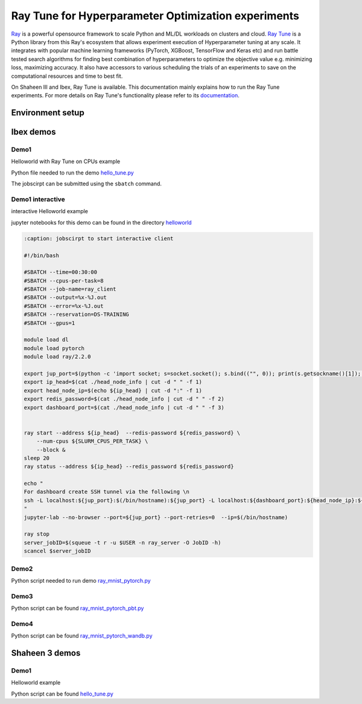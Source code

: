 .. sectionauthor:: Mohsin Ahmed Shaikh <mohsin.shaikh@kaust.edu.sa>
.. meta::
    :description: HPO with Ray Tune
    :keywords: ray tune

.. _ray_tune:

=====================================================
Ray Tune for Hyperparameter Optimization experiments
=====================================================

`Ray <https://docs.ray.io/en/latest/index.html#>`_ is a powerful opensource framework to scale Python and ML/DL workloads on clusters and cloud. `Ray Tune <https://docs.ray.io/en/latest/tune/index.html>`_ is a Python library from this Ray's ecosystem that allows experiment execution of Hyperparameter tuning at any scale. It integrates with popular machine learning frameworks (PyTorch, XGBoost, TensorFlow and Keras etc) and run battle tested search algorithms for finding best combination of hyperparameters to optimize the objective value e.g. minimizing loss, maximizing accuracy. It also have accessors to various scheduling the trials of an experiments to save on the computational resources and time to best fit.  

On Shaheen III and Ibex, Ray Tune is available. This documentation mainly explains how to run the Ray Tune experiments. For more details on Ray Tune's functionality please refer to its `documentation <https://docs.ray.io/en/latest/tune/index.html>`_. 

Environment setup
==================

.. code-block::
    :caption: conda env for Ray Tune

    name: ray2_2
    channels:
        - pytorch
        - nvidia
        - conda-forge
    dependencies:
        - cmake
        - python=3.9
        - pip
        - gcc=10
        - gxx=10
        - pytorch=1.10.2=py3.9_cuda11.3_cudnn8.2.0_0
        - nccl
        - torchvision
        - grpcio=1.43.0
        - tensorboard
        - jupyterlab
        - pip:
        - ray==2.2
        - ray[tune,rllib,serve]
        - wandb
        - pydantic==1.10.13



Ibex demos
===========

Demo1
------

Helloworld with Ray Tune on CPUs example

Python file needed to run the demo `hello_tune.py <https://github.com/kaust-rccl/hpo-with-ray/blob/master/demo1/hello_tune.py>`_

.. code-block:: bash
    :caption: jobscirpt to start server and worker

    #!/bin/bash
    #SBATCH --job-name=ray_tune
    #SBATCH --output=%x-%j.out
    #SBATCH --error=%x-%j.out
    #SBATCH --ntasks=2
    #SBATCH --tasks-per-node=1
    #SBATCH --cpus-per-task=8
    #SBATCH --time=00:30:00

    source /ibex/user/$USER/miniconda3/bin/activate ray2_2

    export XDG_RUNTIME_DIR=$PWD 
    NUM_CPUS=${SLURM_CPUS_PER_TASK}

    export server_port=9121
    export dashboard_port=9122
    export redis_password=${SLURM_JOBID}


    # Getting the node names
    nodes=$(scontrol show hostnames "$SLURM_JOB_NODELIST")
    nodes_array=($nodes)
    echo "Node IDs of participating nodes ${nodes_array[*]}"

    head_node=${nodes_array[0]}
    head_node_ip=$(srun  --nodes=1 --ntasks=1  -w "$head_node" /bin/hostname -I | cut -d " " -f 1)


    ## STARTING Ray head node
    export ip_head=$head_node_ip:${server_port}
    echo "IP Head: $ip_head"

    echo "Starting HEAD at $head_node"
    cmd="srun -u -n 1 -N 1 -c ${SLURM_CPUS_PER_TASK} -w ${head_node}  \
        ray start --node-ip-address ${head_node_ip} --port ${server_port} \
                    --redis-password=${redis_password} --head --num-cpus ${NUM_CPUS}  \
                    --dashboard-port ${dashboard_port} --dashboard-host=$HOSTNAME \
                    --temp-dir=${HOME}/temp/${SLURM_JOBID} --verbose --block"
    echo $cmd
    $cmd &

    ## STARTING Ray worker nodes

    # optional, though may be useful in certain versions of Ray < 1.0.
    sleep 30

    # number of nodes other than the head node
    worker_num=$((SLURM_JOB_NUM_NODES - 1))

    for ((i = 1; i <= worker_num; i++)); do
        node_i=${nodes_array[$i]}
        echo "Starting WORKER $i at $node_i"
        cmd="srun -u -w "$node_i" -n 1 -N 1 -c ${NUM_CPUS}  \
            ray start --address "$ip_head" --redis-password=${redis_password} \
                        --num-cpus ${NUM_CPUS}  \
                        --temp-dir=${HOME}/temp/${SLURM_JOBID} --verbose --block"
        echo $cmd
        $cmd &
        
        sleep 40
    done

    ## SUBMIT workload to the Ray cluster
    ray status --address ${ip_head} --redis_password ${redis_password} 
    sleep 40
    python -u hello_tune.py --num-samples=100 --max-concurrent-trials=20
    exit 0

The jobscirpt can be submitted using the ``sbatch`` command.



Demo1 interactive
------------------

interactive Helloworld example

jupyter notebooks for this demo can be found in the directory `helloworld <https://github.com/kaust-rccl/hpo-with-ray/tree/master/demo1_interactive/helloworld>`_



.. code-block::
    :caption: jobscirpt to start server

    #!/bin/bash
    #SBATCH --cpus-per-task=2
    #SBATCH --time=0:30:00
    #SBATCH --job-name=ray_server
    #SBATCH --output=%x-%J.out
    #SBATCH --error=%x-%J.out
    #SBATCH --reservation=DS-TRAINING


    module load dl
    module load pytorch
    module load ray/2.2.0

    export server_port=$(python -c 'import socket; s=socket.socket(); s.bind(("", 0)); print(s.getsockname()[1]); s.close()')
    export dashboard_port=$(python -c 'import socket; s=socket.socket(); s.bind(("", 0)); print(s.getsockname()[1]); s.close()')
    export redis_password=${SLURM_JOBID}


    head_node_ip=$(hostname -I | cut -d " " -f 1)
    export ip_head=${head_node_ip}:${server_port}
    echo "${ip_head} ${redis_password} ${dashboard_port}" > head_node_info


    ray start --node-ip-address ${head_node_ip} --port ${server_port} --redis-password=${redis_password} --head  \
        --dashboard-port ${dashboard_port} --dashboard-host=$HOSTNAME \
            --num-cpus ${SLURM_CPUS_PER_TASK} -vvv --block 


.. code-block::

    :caption: jobscirpt to start interactive client

    #!/bin/bash

    #SBATCH --time=00:30:00
    #SBATCH --cpus-per-task=8
    #SBATCH --job-name=ray_client
    #SBATCH --output=%x-%J.out
    #SBATCH --error=%x-%J.out
    #SBATCH --reservation=DS-TRAINING
    #SBATCH --gpus=1

    module load dl
    module load pytorch
    module load ray/2.2.0

    export jup_port=$(python -c 'import socket; s=socket.socket(); s.bind(("", 0)); print(s.getsockname()[1]); s.close()')
    export ip_head=$(cat ./head_node_info | cut -d " " -f 1)
    export head_node_ip=$(echo ${ip_head} | cut -d ":" -f 1)
    export redis_password=$(cat ./head_node_info | cut -d " " -f 2)
    export dashboard_port=$(cat ./head_node_info | cut -d " " -f 3)


    ray start --address ${ip_head}  --redis-password ${redis_password} \
        --num-cpus ${SLURM_CPUS_PER_TASK} \
        --block &
    sleep 20
    ray status --address ${ip_head} --redis_password ${redis_password}

    echo "
    For dashboard create SSH tunnel via the following \n
    ssh -L localhost:${jup_port}:$(/bin/hostname):${jup_port} -L localhost:${dashboard_port}:${head_node_ip}:${dashboard_port} ${USER}@glogin.ibex.kaust.edu.sa
    "
    jupyter-lab --no-browser --port=${jup_port} --port-retries=0  --ip=$(/bin/hostname)

    ray stop
    server_jobID=$(squeue -t r -u $USER -n ray_server -O JobID -h)
    scancel $server_jobID



Demo2
------

Python script needed to run demo `ray_mnist_pytorch.py <https://github.com/kaust-rccl/hpo-with-ray/blob/master/demo2/ray_mnist_pytorch.py>`_

.. code-block::
    :caption: jobscirpt to start head node

    #!/bin/bash
    #SBATCH --job-name=ray_head
    #SBATCH --output=%x-%j.out
    #SBATCH --error=%x-%j.out
    #SBATCH --ntasks=1
    #SBATCH --tasks-per-node=1
    #SBATCH --cpus-per-task=4
    #SBATCH --time=00:30:00
    #SBATCH --reservation=DS-TRAINING

    module load dl
    module load pytorch
    module load ray/2.2.0


    #Requested number of workers
    if [ -z ${NUM_WORKERS} ] ; then
    NUM_WORKERS=1
    else
    NUM_WORKERS=${NUM_WORKERS}
    fi


    export server_port=$(python -c 'import socket; s=socket.socket(); s.bind(("", 0)); print(s.getsockname()[1]); s.close()')
    export dashboard_port=$(python -c 'import socket; s=socket.socket(); s.bind(("", 0)); print(s.getsockname()[1]); s.close()')
    export tensorboard_port=$(python -c 'import socket; s=socket.socket(); s.bind(("", 0)); print(s.getsockname()[1]); s.close()')
    export node=$(/bin/hostanme -s)
    echo "
    Connect to dashboard by creating SSH tunnels. Copy the following command in a new terminal
    and connect to localhost via your browser.
    ssh -L localhost:${dashboard_port}:${node}:${dashboard_port} -L localhost:${tensorboard_port}:${node}:${tensorboard_port} ${USER}@glogin.ibex.kaust.edu.sa
    "


    export TB_TMPDIR=$PWD/tboard/${SLURM_JOBID}
    mkdir -p ${TB_TMPDIR}

    export redis_password=${SLURM_JOBID}
    export head_node_ip=$(hostname -I | cut -d " " -f 2)
    export ip_head=${head_node_ip}:${server_port}
    echo "${ip_head} ${redis_password} ${dashboard_port}" > head_node_info


    ray start --node-ip-address ${head_node_ip} --port ${server_port} --redis-password=${redis_password} --head  \
        --dashboard-port ${dashboard_port} --dashboard-host=127.0.0.1 \
            --num-cpus 1 --block &
    tensorboard --logdir=${PWD}/logs/${SLURM_JOBID} --port=${tensorboard_port} & 
    sleep 20

    job_ids=()
    for (( i=1; i<=${NUM_WORKERS}; i++ ))
    do
    job_ids[$i]=$(sbatch -x $SLURM_NODELIST worker_node.slurm | cut -d " " -f 4)
    done 

    while [ ! -z $(squeue -n ray_worker -t PD -h -o %A) ]
    do
        echo "Waiting for worker(s) to start"
            sleep 20
    done


    python -u ray_mnist_pytorch.py --use-gpu \
            --cpus-per-trial=4 --gpus-per-trial=1 \
            --num-samples=200 \
            --max-concurrent-trials=32 
            


    # Shutdown workers before the head node
    touch $PWD/shutdown.txt
    sleep 20
    echo " Stopping ray on Head node: $(/bin/hostname)"
    ray stop
    rm $PWD/shutdown.txt

.. code-block::
    :caption: jobscirpt to resume head node

    #!/bin/bash
    #SBATCH --job-name=ray_head
    #SBATCH --output=%x-%j.out
    #SBATCH --error=%x-%j.out
    #SBATCH --ntasks=1
    #SBATCH --tasks-per-node=1
    #SBATCH --cpus-per-task=4
    #SBATCH --time=00:30:00
    #SBATCH --reservation=DS-TRAINING

    module load dl
    module load pytorch
    module load ray/2.2.0

    #Requested number of workers
    if [ -z ${NUM_WORKERS} ] ; then
    NUM_WORKERS=1
    else
    NUM_WORKERS=${NUM_WORKERS}
    fi



    export server_port=$(python -c 'import socket; s=socket.socket(); s.bind(("", 0)); print(s.getsockname()[1]); s.close()')
    export dashboard_port=$(python -c 'import socket; s=socket.socket(); s.bind(("", 0)); print(s.getsockname()[1]); s.close()')
    export tensorboard_port=$(python -c 'import socket; s=socket.socket(); s.bind(("", 0)); print(s.getsockname()[1]); s.close()')
    export node=$(/bin/hostname -s)
    echo "
    Connect to dashboard by creating SSH tunnels. Copy the following command in a new terminal
    and connect to localhost via your browser.
    ssh -L localhost:${dashboard_port}:${node}:${dashboard_port} -L localhost:${tensorboard_port}:${node}:${tensorboard_port} ${USER}@glogin.ibex.kaust.edu.sa
    "


    export TB_TMPDIR=$PWD/tboard/${SLURM_JOBID}
    mkdir -p ${TB_TMPDIR}

    export redis_password=${SLURM_JOBID}
    export head_node_ip=$(hostname -I | cut -d " " -f 2)
    export ip_head=${head_node_ip}:${server_port}
    echo "${ip_head} ${redis_password} ${dashboard_port}" > head_node_info


    ray start --node-ip-address ${head_node_ip} --port ${server_port} --redis-password=${redis_password} --head  \
        --dashboard-port ${dashboard_port} --dashboard-host=127.0.0.1 \
            --num-cpus 1 --block &
    tensorboard --logdir=${PWD}/logs/${SLURM_JOBID} --port=${tensorboard_port} & 
    sleep 20

    job_ids=()
    for (( i=1; i<=${NUM_WORKERS}; i++ ))
    do
    job_ids[$i]=$(sbatch -x $SLURM_NODELIST worker_node.slurm | cut -d " " -f 4)
    done 

    while [ ! -z $(squeue -n ray_worker -t PD -h -o %A) ]
    do
        echo "Waiting for worker(s) to start"
            sleep 20
    done


    python -u ray_mnist_pytorch.py --use-gpu \
            --cpus-per-trial=4 --gpus-per-trial=1 \
            --num-samples=200 \
            --max-concurrent-trials=32 \
            --resume --logs-dir=${PWD}/logs/${RESUME_JOBID}
            


    # Shutdown workers before the head node
    touch $PWD/shutdown.txt
    sleep 20
    echo " Stopping ray on Head node: $(/bin/hostname)"
    ray stop
    rm $PWD/shutdown.txt


.. code-block::
    :caption: start worker node

    #!/bin/bash
    #SBATCH --job-name=ray_worker
    #SBATCH --output=%x-%j.out
    #SBATCH --error=%x-%j.out
    #SBATCH --ntasks=1
    #SBATCH --tasks-per-node=1
    #SBATCH --nodes=1
    #SBATCH --cpus-per-task=16
    #SBATCH --time=00:30:00
    #SBATCH --gpus=4
    #SBATCH --reservation=DS-TRAINING

    module load dl
    module load pytorch
    module load ray/2.2.0

    export NUM_CPUS_PER_NODE=${SLURM_CPUS_PER_TASK}
    export NUM_GPUS_PER_NODE=4

    export dashboard_port=9122

    export ip_head=$(cat ./head_node_info | cut -d " " -f 1)
    export head_node_ip=$(echo ${ip_head} | cut -d ":" -f 1)
    export redis_password=$(cat ./head_node_info | cut -d " " -f 2)

    ray start --address ${ip_head}  --redis-password ${redis_password} \
        --num-cpus ${NUM_CPUS_PER_NODE} --num-gpus ${NUM_GPUS_PER_NODE} \
        --block &
    sleep 20
    ray status --address ${ip_head} --redis_password ${redis_password}
    sleep 10

    # worker shutdown strategy
    if [ -f "shutdown.txt" ] ; then
    echo " Stopping ray on Node: $(/bin/hostname)"
    ray stop
    else
    while [ ! -f "shutdown.txt" ]; 
    do
        sleep 20
    done   
    fi



Demo3
------

Python script can be found `ray_mnist_pytorch_pbt.py <https://github.com/kaust-rccl/hpo-with-ray/blob/master/demo3/ray_mnist_pytorch_pbt.py>`_

.. code-block::
    :caption: start head node

    #!/bin/bash
    #SBATCH --job-name=ray_head
    #SBATCH --output=%x-%j.out
    #SBATCH --error=%x-%j.out
    #SBATCH --ntasks=1
    #SBATCH --tasks-per-node=1
    #SBATCH --cpus-per-task=4
    #SBATCH --time=00:30:00
    #SBATCH --reservation=DS-TRAINING
    #SBATCH --gpus=1

    module load dl
    module load pytorch
    module load ray/2.2.0


    #Requested number of workers
    if [ -z ${NUM_WORKERS} ] ; then
    NUM_WORKERS=1
    else
    NUM_WORKERS=${NUM_WORKERS}
    fi



    export server_port=$(python -c 'import socket; s=socket.socket(); s.bind(("", 0)); print(s.getsockname()[1]); s.close()')
    export dashboard_port=$(python -c 'import socket; s=socket.socket(); s.bind(("", 0)); print(s.getsockname()[1]); s.close()')
    export tensorboard_port=$(python -c 'import socket; s=socket.socket(); s.bind(("", 0)); print(s.getsockname()[1]); s.close()')
    export node=$(/bin/hostanme -s)
    echo "
    Connect to dashboard by creating SSH tunnels. Copy the following command in a new terminal
    and connect to localhost via your browser.
    ssh -L localhost:${dashboard_port}:${node}:${dashboard_port} -L localhost:${tensorboard_port}:${node}:${tensorboard_port} ${USER}@glogin.ibex.kaust.edu.sa
    "


    export TB_TMPDIR=$PWD/tboard/${SLURM_JOBID}
    mkdir -p ${TB_TMPDIR}

    export redis_password=${SLURM_JOBID}
    export head_node_ip=$(hostname -I | cut -d " " -f 2)
    export ip_head=${head_node_ip}:${server_port}
    echo "${ip_head} ${redis_password} ${dashboard_port}" > head_node_info


    ray start --node-ip-address ${head_node_ip} --port ${server_port} --redis-password=${redis_password} --head  \
        --dashboard-port ${dashboard_port} --dashboard-host=127.0.0.1 \
            --num-cpus 1 --block &
    tensorboard --logdir=${PWD}/logs/${SLURM_JOBID} --port=${tensorboard_port} & 
    sleep 20

    job_ids=()
    for (( i=1; i<=${NUM_WORKERS}; i++ ))
    do
    job_ids[$i]=$(sbatch -x $SLURM_NODELIST worker_node.slurm | cut -d " " -f 4)
    done 

    while [ ! -z $(squeue -n ray_worker -t PD -h -o %A) ]
    do
        echo "Waiting for worker(s) to start"
            sleep 20
    done


    python -u ray_mnist_pytorch_pbt.py --use-gpu \
            --cpus-per-trial=4 --gpus-per-trial=1 \
            --num-samples=100 \
            --max-concurrent-trials=32 
            


    # Shutdown workers before the head node
    touch $PWD/shutdown.txt
    sleep 20
    echo " Stopping ray on Head node: $(/bin/hostname)"
    ray stop
    rm $PWD/shutdown.txt


.. code-block::
    :caption: start worker node

    #!/bin/bash
    #SBATCH --job-name=ray_worker
    #SBATCH --output=%x-%j.out
    #SBATCH --error=%x-%j.out
    #SBATCH --ntasks=1
    #SBATCH --tasks-per-node=1
    #SBATCH --nodes=1
    #SBATCH --cpus-per-task=16
    #SBATCH --time=00:30:00
    #SBATCH --gpus=4
    #SBATCH --gpus-per-node=4
    #SBATCH --reservation=DS-TRAINING

    module load dl
    module load pytorch
    module load ray/2.2.0

    export NUM_CPUS_PER_NODE=${SLURM_CPUS_PER_TASK}
    export NUM_GPUS_PER_NODE=${SLURM_GPUS_PER_NODE}

    export ip_head=$(cat ./head_node_info | cut -d " " -f 1)
    export head_node_ip=$(echo ${ip_head} | cut -d ":" -f 1)
    export redis_password=$(cat ./head_node_info | cut -d " " -f 2)
    export dashboard_port=$(cat ./head_node_info | cut -d " " -f 3)


    ray start --address ${ip_head}  --redis-password ${redis_password} \
        --num-cpus ${NUM_CPUS_PER_NODE} --num-gpus ${NUM_GPUS_PER_NODE} \
        --block &
    sleep 20
    ray status --address ${ip_head} --redis_password ${redis_password}
    sleep 10

    # worker shutdown strategy
    if [ -f "shutdown.txt" ] ; then
    echo " Stopping ray on Node: $(/bin/hostname)"
    ray stop
    else
    while [ ! -f "shutdown.txt" ]; 
    do
        sleep 20
    done   
    fi



Demo4
------

Python script can be found `ray_mnist_pytorch_wandb.py <https://github.com/kaust-rccl/hpo-with-ray/blob/master/demo4/ray_mnist_pytorch_wandb.py>`_

.. code-block::
    :caption: Wandb environment setup

    export WANDB_MODE=offline
    export WANDB_DIR=$PWD/logs/${EXPERIMENT}/wandb_runs
    mkdir -p $WANDB_DIR
    export WANDB_RUN_ID=ray_wb_${EXPERIMENT}


.. code-block::
    :caption: start head node

    #!/bin/bash
    #SBATCH --job-name=ray_head_demo4
    #SBATCH --output=%x-%j.out
    #SBATCH --error=%x-%j.out
    #SBATCH --ntasks=1
    #SBATCH --tasks-per-node=1
    #SBATCH --cpus-per-task=2
    #SBATCH --time=00:30:00
    #SBATCH --reservation=DS-TRAINING
    #SBATCH --gpus=1

    module load dl
    module load pytorch
    module load ray/2.2.0


    #Requested number of workers
    if [ -z ${NUM_WORKERS} ] ; then
    NUM_WORKERS=1
    else
    NUM_WORKERS=${NUM_WORKERS}
    fi



    export server_port=$(python -c 'import socket; s=socket.socket(); s.bind(("", 0)); print(s.getsockname()[1]); s.close()')
    export dashboard_port=$(python -c 'import socket; s=socket.socket(); s.bind(("", 0)); print(s.getsockname()[1]); s.close()')
    export tensorboard_port=$(python -c 'import socket; s=socket.socket(); s.bind(("", 0)); print(s.getsockname()[1]); s.close()')
    export node=$(/bin/hostname -s)
    echo "
    Connect to dashboard by creating SSH tunnels. Copy the following command in a new terminal
    and connect to localhost via your browser.
    ssh -L localhost:${dashboard_port}:${node}:${dashboard_port} -L localhost:${tensorboard_port}:${node}:${tensorboard_port} ${USER}@glogin.ibex.kaust.edu.sa
    "


    export TB_TMPDIR=$PWD/tboard/${SLURM_JOBID}
    mkdir -p ${TB_TMPDIR}

    export redis_password=${SLURM_JOBID}
    export head_node_ip=$(hostname -I | cut -d " " -f 2)
    export ip_head=${head_node_ip}:${server_port}
    echo "${ip_head} ${redis_password} ${dashboard_port}" > head_node_info


    ray start --node-ip-address ${head_node_ip} --port ${server_port} --redis-password=${redis_password} --head  \
        --dashboard-port ${dashboard_port} --dashboard-host=127.0.0.1 \
            --num-cpus 1 --block &
    tensorboard --logdir=${PWD}/logs/${SLURM_JOBID} --port=${tensorboard_port} & 
    sleep 20

    job_ids=()
    for (( i=1; i<=${NUM_WORKERS}; i++ ))
    do
    job_ids[$i]=$(sbatch -x $SLURM_NODELIST worker_node.slurm | cut -d " " -f 4)
    done 

    while [ ! -z $(squeue -n ray_worker_demo4 -t PD -h -o %A) ]
    do
        echo "Waiting for worker(s) to start"
            sleep 20
    done

    source ./wandb_setup.sh
    python -u ray_mnist_pytorch_wandb.py --use-gpu \
            --cpus-per-trial=4 --gpus-per-trial=1 \
            --num-samples=10 \
            --max-concurrent-trials=8

            


    # Shutdown workers before the head node
    touch $PWD/shutdown.txt
    sleep 20
    echo " Stopping ray on Head node: $(/bin/hostname)"
    ray stop
    rm $PWD/shutdown.txt

    echo "Starting to sync offline results to Wandb project cloud project"
    wandb online
    cd logs/${EXPERIMENT}/wandb_runs
    echo "Now in $PWD"
    wandb sync --include-offline --sync-all


.. code-block::
    :caption: start worker node

    #!/bin/bash
    #SBATCH --job-name=ray_worker_demo4
    #SBATCH --output=%x-%j.out
    #SBATCH --error=%x-%j.out
    #SBATCH --ntasks=1
    #SBATCH --tasks-per-node=1
    #SBATCH --nodes=1
    #SBATCH --cpus-per-task=16
    #SBATCH --time=00:30:00
    #SBATCH --gpus=4
    #SBATCH --gpus-per-node=4
    #SBATCH --reservation=DS-TRAINING

    module load dl
    module load pytorch
    module load ray/2.2.0

    source ./wandb_setup.sh

    export NUM_CPUS_PER_NODE=${SLURM_CPUS_PER_TASK}
    export NUM_GPUS_PER_NODE=${SLURM_GPUS_PER_NODE}


    export ip_head=$(cat ./head_node_info | cut -d " " -f 1)
    export head_node_ip=$(echo ${ip_head} | cut -d ":" -f 1)
    export redis_password=$(cat ./head_node_info | cut -d " " -f 2)
    export dashboard_port=$(cat ./head_node_info | cut -d " " -f 3)


    ray start --address ${ip_head}  --redis-password ${redis_password} \
        --num-cpus ${NUM_CPUS_PER_NODE} --num-gpus ${NUM_GPUS_PER_NODE} \
        --block &
    sleep 20
    ray status --address ${ip_head} --redis_password ${redis_password}
    sleep 10


    # worker shutdown strategy
    if [ -f "shutdown.txt" ] ; then
    echo " Stopping ray on Node: $(/bin/hostname)"
    ray stop
    else
    while [ ! -f "shutdown.txt" ]; 
    do
        sleep 20
    done   
    fi



Shaheen 3 demos
================

Demo1
------

Helloworld example

Python script can be found `hello_tune.py <https://github.com/kaust-rccl/hpo-with-ray/blob/master/shaheen3/demo1/hello_tune.py>`_

.. code-block::
    :caption: start head node and worker node

    #!/bin/bash
    #SBATCH --job-name=ray_tune
    #SBATCH --output=%x-%j.out
    #SBATCH --error=%x-%j.out
    #SBATCH --ntasks=2
    #SBATCH --cpus-per-task=8
    #SBATCH --tasks-per-node=1
    #SBATCH --partition=workq
    #SBATCH --time=00:30:00
    #SBATCH --account=k01

    module load python
    module load pytorch/2.2.1
    module list

    mkdir -p ${SCRATCH_IOPS}/temp/

    export XDG_RUNTIME_DIR=$PWD 
    NUM_CPUS=${SLURM_CPUS_PER_TASK}

    export server_port=9121
    export dashboard_port=9122
    export redis_password=${SLURM_JOBID}


    # Getting the node names
    nodes=$(scontrol show hostnames "$SLURM_JOB_NODELIST")
    nodes_array=($nodes)
    echo "Node IDs of participating nodes ${nodes_array[*]}"

    head_node=${nodes_array[0]}
    export head_node_ip=$(srun  --nodes=1 --ntasks=1  -w "$head_node" /bin/hostname -I | cut -d " " -f 2)


    ## STARTING Ray head node
    export ip_head=$head_node_ip:${server_port}
    echo "IP Head: $ip_head"

    echo "Starting HEAD at $head_node"
    cmd="srun -u -n 1 -N 1 -c ${SLURM_CPUS_PER_TASK} -w ${head_node}  \
        ray start --node-ip-address ${head_node_ip} --port ${server_port} \
                    --redis-password=${redis_password} --head --num-cpus ${NUM_CPUS}  \
                    --dashboard-port ${dashboard_port} --dashboard-host=$HOSTNAME \
                    --temp-dir=${SCRATCH_IOPS}/temp/${SLURM_JOBID} --verbose --block"
    echo $cmd
    $cmd &

    ## STARTING Ray worker nodes

    # optional, though may be useful in certain versions of Ray < 1.0.
    sleep 30

    # number of nodes other than the head node
    worker_num=$((SLURM_JOB_NUM_NODES - 1))

    for ((i = 1; i <= worker_num; i++)); do
        node_i=${nodes_array[$i]}
        echo "Starting WORKER $i at $node_i"
        cmd="srun -u -w "$node_i" -n 1 -N 1 -c ${NUM_CPUS}  \
            ray start --address "$ip_head" --redis-password=${redis_password} \
                        --num-cpus ${NUM_CPUS}  \
                --temp-dir=${SCRATCH_IOPS}/temp/${SLURM_JOBID} --verbose --block"
        echo $cmd
        $cmd &
        
        sleep 40
    done

    ## SUBMIT workload to the Ray cluster
    ray status --address ${ip_head} --redis_password ${redis_password} 
    sleep 40
    python -u hello_tune.py --num-samples=10 --max-concurrent-trials=4
    exit 0


 